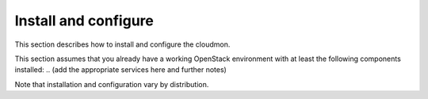 .. _install:

Install and configure
~~~~~~~~~~~~~~~~~~~~~

This section describes how to install and configure the
cloudmon.

This section assumes that you already have a working OpenStack
environment with at least the following components installed:
.. (add the appropriate services here and further notes)

Note that installation and configuration vary by distribution.
